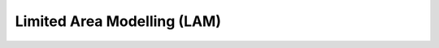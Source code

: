 .. _usage-limited-area:

##############################
 Limited Area Modelling (LAM)
##############################

